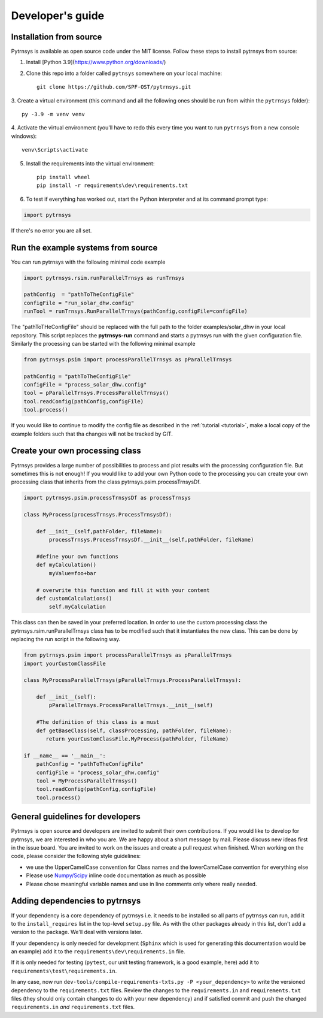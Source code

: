 .. _developers_guide:

Developer's guide
=================

Installation from source
-------------------------------

Pytrnsys is available as open source code under the MIT license. Follow these steps to install pytrnsys
from source:

1. Install [Python 3.9](https://www.python.org/downloads/)
2. Clone this repo into a folder called ``pytnsys`` somewhere on your local machine::

    git clone https://github.com/SPF-OST/pytrnsys.git

3. Create a virtual environment (this command and all the following ones should be run from
within the ``pytrnsys`` folder)::

    py -3.9 -m venv venv

4. Activate the virtual environment (you'll have to redo this every time you want to run ``pytrnsys``
from a new console windows)::

    venv\Scripts\activate

5. Install the requirements into the virtual environment::

    pip install wheel
    pip install -r requirements\dev\requirements.txt


6. To test if everything has worked out, start the Python interpreter and at its command prompt type:

.. code-block:: python

    import pytrnsys

If there's no error you are all set.

Run the example systems from source
-----------------------------------
You can run pytrnsys with the following minimal code example

.. code-block:: python

    import pytrnsys.rsim.runParallelTrnsys as runTrnsys

    pathConfig  = "pathToTheConfigFile"
    configFile = "run_solar_dhw.config"
    runTool = runTrnsys.RunParallelTrnsys(pathConfig,configFile=configFile)

The "pathToTHeConfigFile" should be replaced with the full path to the folder examples/solar_dhw in your local repository.
This script replaces the **pytrnsys-run** command and starts a pytrnsys run with the given
configuration file. Similarly the processing can be started with the following minimal example

.. code-block:: python

    from pytrnsys.psim import processParallelTrnsys as pParallelTrnsys

    pathConfig = "pathToTheConfigFile"
    configFile = "process_solar_dhw.config"
    tool = pParallelTrnsys.ProcessParallelTrnsys()
    tool.readConfig(pathConfig,configFile)
    tool.process()


If you would like to continue to modify the config file as described in the :ref:`tutorial <tutorial>`, make a local copy of the
example folders such that tha changes will not be tracked by GIT.

Create your own processing class
--------------------------------
Pytrnsys provides a large number of possibilities to process and plot results
with the processing configuration file. But sometimes this is not enough!
If you would like to add your own Python code to the processing you can create
your own processing class that inherits from the class pytrnsys.psim.processTrnsysDf.

.. code-block:: python

    import pytrnsys.psim.processTrnsysDf as processTrnsys

    class MyProcess(processTrnsys.ProcessTrnsysDf):

        def __init__(self,pathFolder, fileName):
            processTrnsys.ProcessTrnsysDf.__init__(self,pathFolder, fileName)

        #define your own functions
        def myCalculation()
            myValue=foo+bar

        # overwrite this function and fill it with your content
        def customCalculations()
            self.myCalculation

This class can then be saved in your preferred location. In order to use the custom processing
class the pytrnsys.rsim.runParallelTrnsys class has to be modified such that it instantiates
the new class. This can be done by replacing the run script in the following way.

.. code-block:: python

    from pytrnsys.psim import processParallelTrnsys as pParallelTrnsys
    import yourCustomClassFile

    class MyProcessParallelTrnsys(pParallelTrnsys.ProcessParallelTrnsys):

        def __init__(self):
            pParallelTrnsys.ProcessParallelTrnsys.__init__(self)

        #The definition of this class is a must
        def getBaseClass(self, classProcessing, pathFolder, fileName):
           return yourCustomClassFile.MyProcess(pathFolder, fileName)

    if __name__ == '__main__':
        pathConfig = "pathToTheConfigFile"
        configFile = "process_solar_dhw.config"
        tool = MyProcessParallelTrnsys()
        tool.readConfig(pathConfig,configFile)
        tool.process()

General guidelines for developers
---------------------------------
Pytrnsys is open source and developers are invited to submit their own contributions.
If you would like to develop for pytrnsys, we are interested in who you are. We are happy
about a short message by mail. Please discuss new ideas first in the issue board. You are
invited to work on the issues and create a pull request when finished. When working on the code,
please consider the following style guidelines:

- we use the UpperCamelCase convention for Class names and the lowerCamelCase convention for everything else

- Please use `Numpy/Scipy <https://numpy.org/devdocs/docs/howto_document.html>`_ inline code documentation as much as possible

- Please chose meaningful variable names and use in line comments only where really needed.

Adding dependencies to pytrnsys
---------------------------------

If your dependency is a core dependency of pytrnsys i.e. it needs to be installed so all parts
of pytrnsys can run, add it to the ``install_requires`` list in the top-level ``setup.py`` file.
As with the other packages already in this list, don't add a version to the package. We'll deal with
versions later.

If your dependency is only needed for development (``Sphinx`` which is used for generating this documentation would be
an example) add it to the ``requirements\dev\requirements.in`` file.

If it is only needed for testing (``pytest``, our unit testing framework, is a good example, here) add it to
``requirements\test\requirements.in``.

In any case, now run ``dev-tools/compile-requirements-txts.py -P <your_dependency>`` to write the versioned
dependency to the ``requirements.txt`` files. Review the changes to the ``requirements.in`` and ``requirements.txt``
files (they should only contain changes to do with your new dependency) and if satisfied commit and push the
changed ``requirements.in`` *and* ``requirements.txt`` files.



